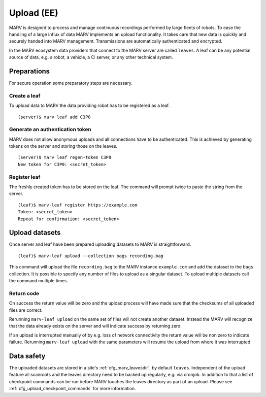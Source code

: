 .. Copyright 2020  Ternaris.
.. SPDX-License-Identifier: CC-BY-SA-4.0

.. _upload:

Upload (EE)
===========

MARV is designed to process and manage continuous recordings performed by large fleets of robots. To ease the handling of a large influx of data MARV implements an upload functionality. It takes care that new data is quickly and securely handed into MARV management. Transmissions are automatically authenticated and encrypted.

In the MARV ecosystem data providers that connect to the MARV server are called ``leaves``. A leaf can be any potential source of data, e.g. a robot, a vehicle, a CI server, or any other technical system.

Preparations
------------

For secure operation some preparatory steps are necessary.

Create a leaf
^^^^^^^^^^^^^

To upload data to MARV the data providing robot has to be registered as a leaf.

::

   (server)$ marv leaf add C3P0

Generate an authentication token
^^^^^^^^^^^^^^^^^^^^^^^^^^^^^^^^

MARV does not allow anonymous uploads and all connections have to be authenticated. This is achieved by generating tokens on the server and storing those on the leaves.

::

   (server)$ marv leaf regen-token C3P0
   New token for C3P0: <secret_token>

Register leaf
^^^^^^^^^^^^^

The freshly created token has to be stored on the leaf. The command will prompt twice to paste the string from the server.

::

   (leaf)$ marv-leaf register https://example.com
   Token: <secret_token>
   Repeat for confirmation: <secret_token>

Upload datasets
---------------

Once server and leaf have been prepared uploading datasets to MARV is straightforward.

::

   (leaf)$ marv-leaf upload --collection bags recording.bag

This command will upload the file ``recording.bag`` to the MARV instance ``example.com`` and add the dataset to the ``bags`` collection. It is possible to specify any number of files to upload as a singular dataset. To upload multiple datasets call the command multiple times.

Return code
^^^^^^^^^^^

On success the return value will be zero and the upload process will have made sure that the checksums of all uploaded files are correct.

Rerunning ``marv-leaf upload`` on the same set of files will not create another dataset. Instead the MARV will recognize that the data already exists on the server and will indicate success by returning zero.

If an upload is interrupted manually of by e.g. loss of network connectivity the return value will be non zero to indicate failure. Rerunning ``marv-leaf upload`` with the same parameters will resume the upload from where it was interrupted.


Data safety
-----------

The uploaded datasets are stored in a site's :ref:`cfg_marv_leavesdir`, by default ``leaves``. Independent of the upload feature all scanroots and the leaves directory need to be backed up regularly, e.g. via cronjob. In addition to that a list of checkpoint commands can be run before MARV touches the leaves directory as part of an upload. Please see :ref:`cfg_upload_checkpoint_commands` for more information.
